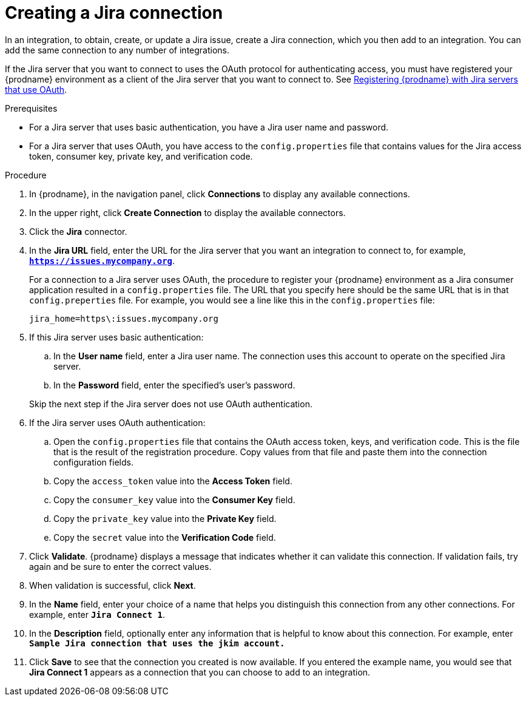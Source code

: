 // This module is included in the following assemblies:
// as_connecting-to-jira.adoc

[id='creating-jira-connections_{context}']
= Creating a Jira connection

In an integration, to obtain, create, or update a Jira issue, create a 
Jira connection, which you then add to an integration. You can add the 
same connection to any number of integrations. 

If the Jira server that you want to connect to uses the OAuth protocol 
for authenticating access, you must have registered your {prodname} 
environment as a client of the Jira server that you want to connect to. See 
link:{LinkFuseOnlineConnectorGuide}#registering-with-jira_jira[Registering {prodname} with Jira servers that use OAuth]. 

.Prerequisites
* For a Jira server that uses basic authentication, you have a Jira 
user name and password.
* For a Jira server that uses OAuth, you have access to the `config.properties` file
that contains values for the Jira 
access token, consumer key, private key, and verification code. 

.Procedure

. In {prodname}, in the navigation panel, click *Connections* to
display any available connections.
. In the upper right, click *Create Connection* to display
the available connectors. 
. Click the *Jira* connector.

. In the *Jira URL* field, enter the URL for the Jira server that 
you want an integration to connect to, 
for example, `*https://issues.mycompany.org*`.
+
For a connection to a Jira server uses OAuth, the procedure to register
your {prodname} environment as a Jira consumer application resulted in 
a `config.properties` file. The URL 
that you specify here should be the same URL that is in that `config.preperties` 
file. For example, you would see 
a line like this in the `config.properties` file: 
+
----
jira_home=https\:issues.mycompany.org
----

. If this Jira server uses basic authentication: 
.. In the *User name* field, enter a Jira user name. The connection 
uses this account to operate on the specified Jira server. 
.. In the *Password* field, enter the specified's user's password. 

+ 
Skip the next step if the Jira server does not use OAuth authentication. 
. If the Jira server uses OAuth authentication: 
.. Open the `config.properties` file that contains the OAuth 
access token, keys, and verification code. This is the file that is the 
result of the registration procedure. Copy values from that file
and paste them into the connection configuration fields.
.. Copy the `access_token` value into the *Access Token* field. 
.. Copy the `consumer_key` value into the *Consumer Key* field. 
.. Copy the `private_key` value into the *Private Key* field.
.. Copy the `secret` value into the *Verification Code* field. 
  
. Click *Validate*. {prodname} displays a message that indicates whether
it can validate this connection. If validation fails, try again and 
be sure to enter the correct values. 
. When validation is successful, click *Next*.
. In the *Name* field, enter your choice of a name that
helps you distinguish this connection from any other connections.
For example, enter `*Jira Connect 1*`.
. In the *Description* field, optionally enter any information that
is helpful to know about this connection. For example,
enter `*Sample Jira connection
that uses the jkim account.*`
. Click *Save* to see that the connection you
created is now available. If you entered the example name, you would
see that *Jira Connect 1* appears as a connection that you can 
choose to add to an integration.
